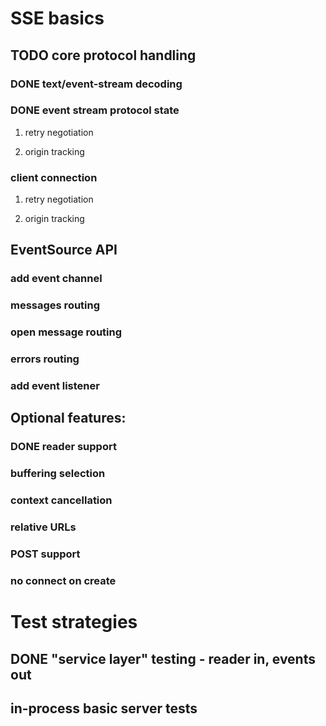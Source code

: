
* SSE basics
** TODO core protocol handling
*** DONE text/event-stream decoding
*** DONE event stream protocol state
**** retry negotiation
**** origin tracking
*** client connection
**** retry negotiation
**** origin tracking
** EventSource API
*** add event channel
*** messages routing
*** open message routing
*** errors routing
*** add event listener

** Optional features:
*** DONE reader support
*** buffering selection
*** context cancellation
*** relative URLs
*** POST support
*** no connect on create

* Test strategies
** DONE "service layer" testing - reader in, events out
** in-process basic server tests
